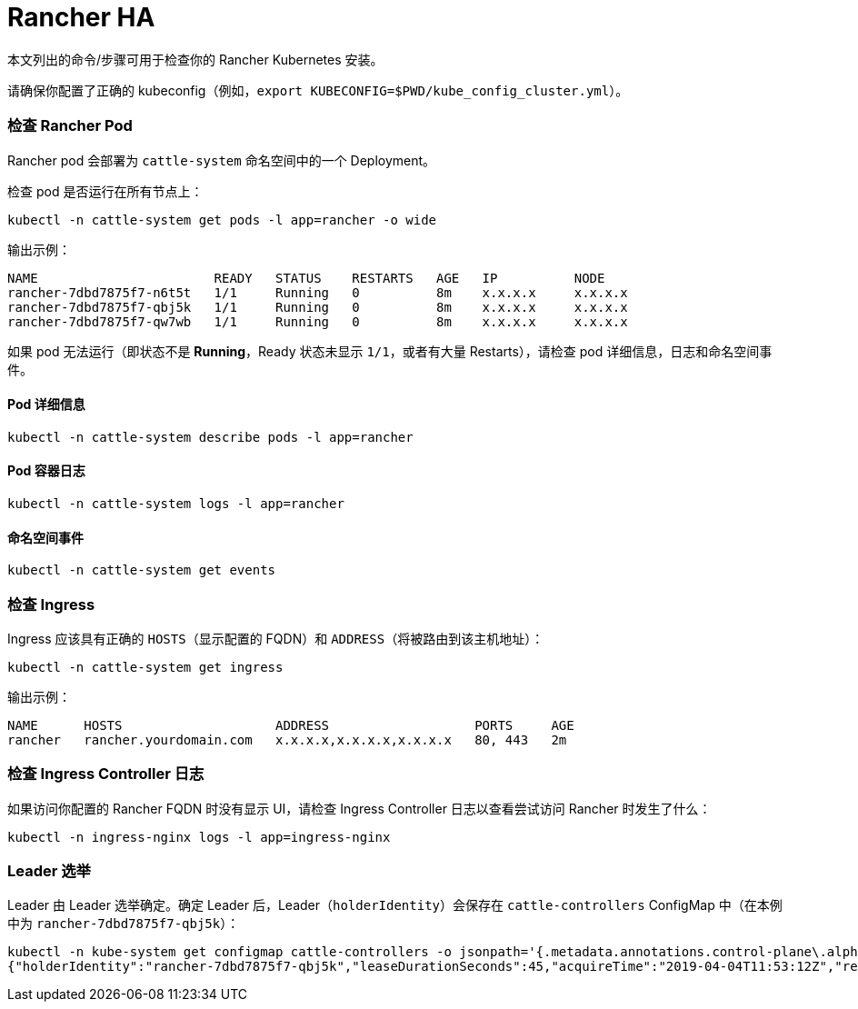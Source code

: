= Rancher HA

本文列出的命令/步骤可用于检查你的 Rancher Kubernetes 安装。

请确保你配置了正确的 kubeconfig（例如，`export KUBECONFIG=$PWD/kube_config_cluster.yml`）。

=== 检查 Rancher Pod

Rancher pod 会部署为 `cattle-system` 命名空间中的一个 Deployment。

检查 pod 是否运行在所有节点上：

----
kubectl -n cattle-system get pods -l app=rancher -o wide
----

输出示例：

----
NAME                       READY   STATUS    RESTARTS   AGE   IP          NODE
rancher-7dbd7875f7-n6t5t   1/1     Running   0          8m    x.x.x.x     x.x.x.x
rancher-7dbd7875f7-qbj5k   1/1     Running   0          8m    x.x.x.x     x.x.x.x
rancher-7dbd7875f7-qw7wb   1/1     Running   0          8m    x.x.x.x     x.x.x.x
----

如果 pod 无法运行（即状态不是 *Running*，Ready 状态未显示 `1/1`，或者有大量 Restarts），请检查 pod 详细信息，日志和命名空间事件。

==== Pod 详细信息

----
kubectl -n cattle-system describe pods -l app=rancher
----

==== Pod 容器日志

----
kubectl -n cattle-system logs -l app=rancher
----

==== 命名空间事件

----
kubectl -n cattle-system get events
----

=== 检查 Ingress

Ingress 应该具有正确的 `HOSTS`（显示配置的 FQDN）和 `ADDRESS`（将被路由到该主机地址）：

----
kubectl -n cattle-system get ingress
----

输出示例：

----
NAME      HOSTS                    ADDRESS                   PORTS     AGE
rancher   rancher.yourdomain.com   x.x.x.x,x.x.x.x,x.x.x.x   80, 443   2m
----

=== 检查 Ingress Controller 日志

如果访问你配置的 Rancher FQDN 时没有显示 UI，请检查 Ingress Controller 日志以查看尝试访问 Rancher 时发生了什么：

----
kubectl -n ingress-nginx logs -l app=ingress-nginx
----

=== Leader 选举

Leader 由 Leader 选举确定。确定 Leader 后，Leader（`holderIdentity`）会保存在 `cattle-controllers` ConfigMap 中（在本例中为 `rancher-7dbd7875f7-qbj5k`）：

----
kubectl -n kube-system get configmap cattle-controllers -o jsonpath='{.metadata.annotations.control-plane\.alpha\.kubernetes\.io/leader}'
{"holderIdentity":"rancher-7dbd7875f7-qbj5k","leaseDurationSeconds":45,"acquireTime":"2019-04-04T11:53:12Z","renewTime":"2019-04-04T12:24:08Z","leaderTransitions":0}
----
